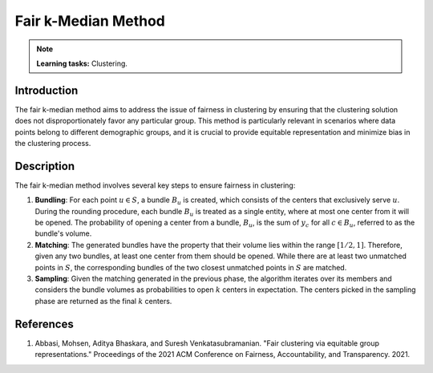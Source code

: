 Fair k-Median Method
--------------------

.. note::
    **Learning tasks:** Clustering.

Introduction
~~~~~~~~~~~~~~~~
The fair k-median method aims to address the issue of fairness in clustering by ensuring that the clustering solution does not disproportionately favor any particular group. This method is particularly relevant in scenarios where data points belong to different demographic groups, and it is crucial to provide equitable representation and minimize bias in the clustering process.

Description
~~~~~~~~~~~~~~~~
The fair k-median method involves several key steps to ensure fairness in clustering:

1. **Bundling**: For each point :math:`u \in S`, a bundle :math:`B_u` is created, which consists of the centers that exclusively serve :math:`u`. During the rounding procedure, each bundle :math:`B_u` is treated as a single entity, where at most one center from it will be opened. The probability of opening a center from a bundle, :math:`B_u`, is the sum of :math:`y_c` for all :math:`c \in B_u`, referred to as the bundle's volume.

2. **Matching**: The generated bundles have the property that their volume lies within the range :math:`[1/2, 1]`. Therefore, given any two bundles, at least one center from them should be opened. While there are at least two unmatched points in :math:`S`, the corresponding bundles of the two closest unmatched points in :math:`S` are matched.

3. **Sampling**: Given the matching generated in the previous phase, the algorithm iterates over its members and considers the bundle volumes as probabilities to open :math:`k` centers in expectation. The centers picked in the sampling phase are returned as the final :math:`k` centers.

References
~~~~~~~~~~~~~~~~
1. Abbasi, Mohsen, Aditya Bhaskara, and Suresh Venkatasubramanian. "Fair clustering via equitable group representations." Proceedings of the 2021 ACM Conference on Fairness, Accountability, and Transparency. 2021.